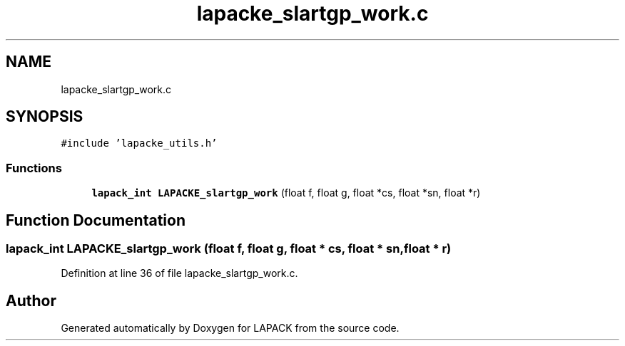 .TH "lapacke_slartgp_work.c" 3 "Tue Nov 14 2017" "Version 3.8.0" "LAPACK" \" -*- nroff -*-
.ad l
.nh
.SH NAME
lapacke_slartgp_work.c
.SH SYNOPSIS
.br
.PP
\fC#include 'lapacke_utils\&.h'\fP
.br

.SS "Functions"

.in +1c
.ti -1c
.RI "\fBlapack_int\fP \fBLAPACKE_slartgp_work\fP (float f, float g, float *cs, float *sn, float *r)"
.br
.in -1c
.SH "Function Documentation"
.PP 
.SS "\fBlapack_int\fP LAPACKE_slartgp_work (float f, float g, float * cs, float * sn, float * r)"

.PP
Definition at line 36 of file lapacke_slartgp_work\&.c\&.
.SH "Author"
.PP 
Generated automatically by Doxygen for LAPACK from the source code\&.
